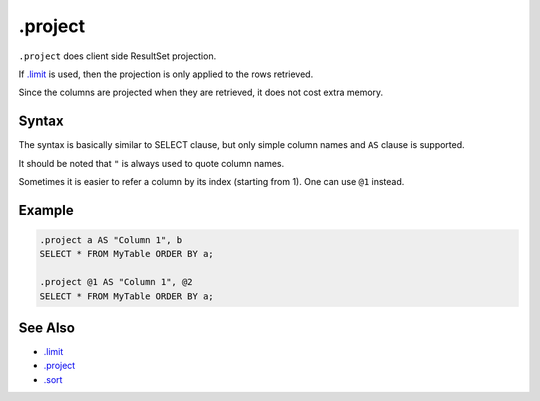 .project
--------

``.project`` does client side ResultSet projection.

If `.limit <limit.html>`__ is used, then the projection is only applied to the
rows retrieved.

Since the columns are projected when they are retrieved, it does not cost extra
memory.

Syntax
~~~~~~

The syntax is basically similar to SELECT clause, but only simple column
names and ``AS`` clause is supported.

It should be noted that ``"`` is always used to quote column names.

Sometimes it is easier to refer a column by its index (starting from 1).
One can use ``@1`` instead.

Example
~~~~~~~

.. code-block:: text

	.project a AS "Column 1", b
	SELECT * FROM MyTable ORDER BY a;

	.project @1 AS "Column 1", @2
	SELECT * FROM MyTable ORDER BY a;

See Also
~~~~~~~~

* `.limit <limit.html>`__
* `.project <project.html>`__
* `.sort <sort.html>`__
